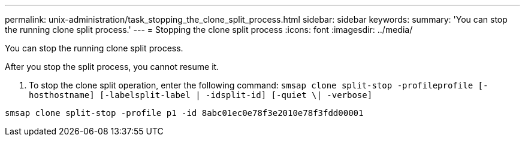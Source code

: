 ---
permalink: unix-administration/task_stopping_the_clone_split_process.html
sidebar: sidebar
keywords: 
summary: 'You can stop the running clone split process.'
---
= Stopping the clone split process
:icons: font
:imagesdir: ../media/

[.lead]
You can stop the running clone split process.

After you stop the split process, you cannot resume it.

. To stop the clone split operation, enter the following command: `smsap clone split-stop -profileprofile [-hosthostname] [-labelsplit-label | -idsplit-id] [-quiet \| -verbose]`

----
smsap clone split-stop -profile p1 -id 8abc01ec0e78f3e2010e78f3fdd00001
----
